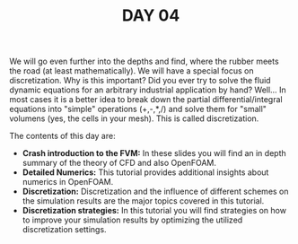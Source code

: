 #+TITLE: DAY 04

We will go even further into the depths and find, where the rubber meets the road (at least mathematically). We will have a special focus on discretization. Why is this important? Did you ever try to solve the fluid dynamic equations for an arbitrary industrial application by hand? Well... In most cases it is a better idea to break down the partial differential/integral equations into "simple" operations (+,-,*,/) and solve them for "small" volumens (yes, the cells in your mesh). This is called discretization.

The contents of this day are:

 + *Crash introduction to the FVM:* In these slides you will find an in depth summary of the theory of CFD and also OpenFOAM.
 + *Detailed Numerics:* This tutorial provides additional insights about numerics in OpenFOAM.
 + *Discretization:* Discretization and the influence of different schemes on the simulation results are the major topics covered in this tutorial.
 + *Discretization strategies:* In this tutorial you will find strategies on how to improve your simulation results by optimizing the utilized discretization settings.
